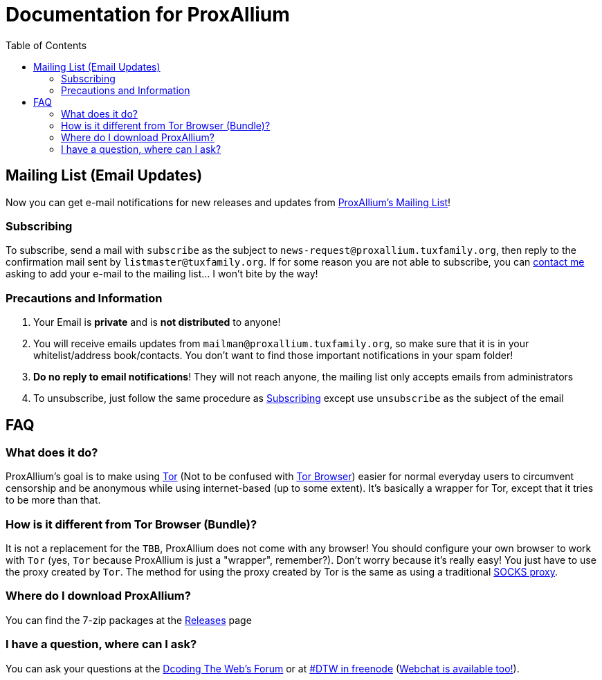 = Documentation for ProxAllium
:doctype: book
:nofooter:
:toc:

== Mailing List (Email Updates)
Now you can get e-mail notifications for new releases and updates from https://listengine.tuxfamily.org/proxallium.tuxfamily.org/news/[ProxAllium's Mailing List]!

=== Subscribing
To subscribe, send a mail with `subscribe` as the subject to `news-request@proxallium.tuxfamily.org`, then reply to the confirmation mail sent by `listmaster@tuxfamily.org`. If for some reason you are not able to subscribe, you can https://github.com/DcodingTheWeb/ProxAllium/wiki/FAQ#i-have-a-question-where-can-i-ask[contact me] asking to add your e-mail to the mailing list... I won't bite by the way!

=== Precautions and Information
. Your Email is **private** and is **not distributed** to anyone!
. You will receive emails updates from `mailman@proxallium.tuxfamily.org`, so make sure that it is in your whitelist/address book/contacts. You don't want to find those important notifications in your spam folder!
. **Do no reply to email notifications**! They will not reach anyone, the mailing list only accepts emails from administrators
. To unsubscribe, just follow the same procedure as <<Subscribing>> except use `unsubscribe` as the subject of the email


== FAQ
=== What does it do?
ProxAllium's goal is to make using https://www.torproject.org/about/overview.html.en[Tor] (Not to be confused with https://www.torproject.org/projects/torbrowser.html.en[Tor Browser]) easier for normal everyday users to circumvent censorship and be anonymous while using internet-based (up to some extent). It's basically a wrapper for Tor, except that it tries to be more than that.

=== How is it different from Tor Browser (Bundle)?
It is not a replacement for the `TBB`, ProxAllium does not come with any browser! You should configure your own browser to work with `Tor` (yes, `Tor` because ProxAllium is just a "wrapper", remember?). Don't worry because it's really easy! You just have to use the proxy created by `Tor`. The method for using the proxy created by Tor is the same as using a traditional  https://en.wikipedia.org/wiki/SOCKS[SOCKS proxy].

=== Where do I download ProxAllium?
You can find the 7-zip packages at the https://github.com/DcodingTheWeb/ProxAllium/releases[Releases] page

=== I have a question, where can I ask?
You can ask your questions at the http://forum.dcodingtheweb.com[Dcoding The Web's Forum] or at http://forum.dcodingtheweb.com/showthread.php?tid=8&pid=24#pid24[#DTW in freenode] (https://kiwiirc.com/client/chat.freenode.net:+7000/?nick=ProxAlliumGuest?#DTW[Webchat is available too!]).
